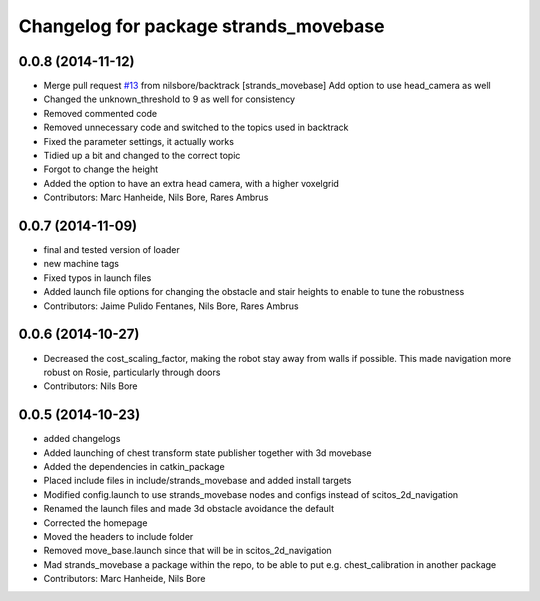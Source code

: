 ^^^^^^^^^^^^^^^^^^^^^^^^^^^^^^^^^^^^^^
Changelog for package strands_movebase
^^^^^^^^^^^^^^^^^^^^^^^^^^^^^^^^^^^^^^

0.0.8 (2014-11-12)
------------------
* Merge pull request `#13 <https://github.com/strands-project/strands_movebase/issues/13>`_ from nilsbore/backtrack
  [strands_movebase] Add option to use head_camera as well
* Changed the unknown_threshold to 9 as well for consistency
* Removed commented code
* Removed unnecessary code and switched to the topics used in backtrack
* Fixed the parameter settings, it actually works
* Tidied up a bit and changed to the correct topic
* Forgot to change the height
* Added the option to have an extra head camera, with a higher voxelgrid
* Contributors: Marc Hanheide, Nils Bore, Rares Ambrus

0.0.7 (2014-11-09)
------------------
* final and tested version of loader
* new machine tags
* Fixed typos in launch files
* Added launch file options for changing the obstacle and stair heights to enable to tune the robustness
* Contributors: Jaime Pulido Fentanes, Nils Bore, Rares Ambrus

0.0.6 (2014-10-27)
------------------
* Decreased the cost_scaling_factor, making the robot stay away from walls if possible. This made navigation more robust on Rosie, particularly through doors
* Contributors: Nils Bore

0.0.5 (2014-10-23)
------------------
* added changelogs
* Added launching of chest transform state publisher together with 3d movebase
* Added the dependencies in catkin_package
* Placed include files in include/strands_movebase and added install targets
* Modified config.launch to use strands_movebase nodes and configs instead of scitos_2d_navigation
* Renamed the launch files and made 3d obstacle avoidance the default
* Corrected the homepage
* Moved the headers to include folder
* Removed move_base.launch since that will be in scitos_2d_navigation
* Mad strands_movebase a package within the repo, to be able to put e.g. chest_calibration in another package
* Contributors: Marc Hanheide, Nils Bore
